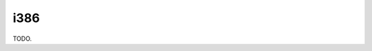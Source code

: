 .. comment SPDX-License-Identifier: CC-BY-SA-4.0
.. comment Copyright (c) 2018 embedded brains GmbH

i386
****

TODO.
